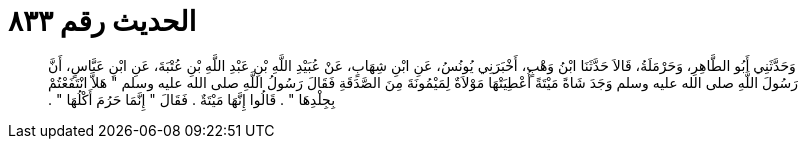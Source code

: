 
= الحديث رقم ٨٣٣

[quote.hadith]
وَحَدَّثَنِي أَبُو الطَّاهِرِ، وَحَرْمَلَةُ، قَالاَ حَدَّثَنَا ابْنُ وَهْبٍ، أَخْبَرَنِي يُونُسُ، عَنِ ابْنِ شِهَابٍ، عَنْ عُبَيْدِ اللَّهِ بْنِ عَبْدِ اللَّهِ بْنِ عُتْبَةَ، عَنِ ابْنِ عَبَّاسٍ، أَنَّ رَسُولَ اللَّهِ صلى الله عليه وسلم وَجَدَ شَاةً مَيْتَةً أُعْطِيَتْهَا مَوْلاَةٌ لِمَيْمُونَةَ مِنَ الصَّدَقَةِ فَقَالَ رَسُولُ اللَّهِ صلى الله عليه وسلم ‏"‏ هَلاَّ انْتَفَعْتُمْ بِجِلْدِهَا ‏"‏ ‏.‏ قَالُوا إِنَّهَا مَيْتَةٌ ‏.‏ فَقَالَ ‏"‏ إِنَّمَا حَرُمَ أَكْلُهَا ‏"‏ ‏.‏